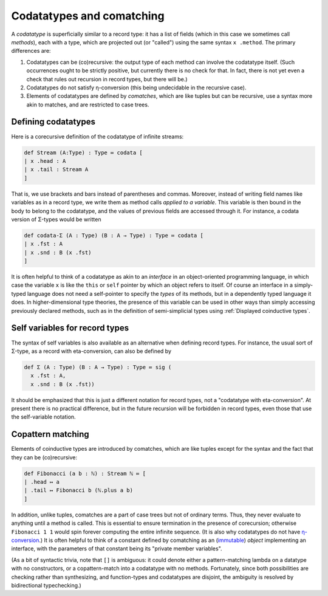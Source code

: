 Codatatypes and comatching
==========================

A *codatatype* is superficially similar to a record type: it has a list of fields (which in this case we sometimes call *methods*), each with a type, which are projected out (or "called") using the same syntax ``x .method``.  The primary differences are:

1. Codatatypes can be (co)recursive: the output type of each method can involve the codatatype itself.  (Such occurrences ought to be strictly positive, but currently there is no check for that.  In fact, there is not yet even a check that rules out recursion in record types, but there will be.)
2. Codatatypes do not satisfy η-conversion (this being undecidable in the recursive case).
3. Elements of codatatypes are defined by *comatches*, which are like tuples but can be recursive, use a syntax more akin to matches, and are restricted to case trees.


Defining codatatypes
--------------------

Here is a corecursive definition of the codatatype of infinite streams:

.. code-block:: none

   def Stream (A:Type) : Type ≔ codata [
   | x .head : A
   | x .tail : Stream A
   ]

That is, we use brackets and bars instead of parentheses and commas.  Moreover, instead of writing field names like variables as in a record type, we write them as method calls *applied to a variable*.  This variable is then bound in the body to belong to the codatatype, and the values of previous fields are accessed through it.  For instance, a codata version of Σ-types would be written

.. code-block:: none

   def codata-Σ (A : Type) (B : A → Type) : Type ≔ codata [
   | x .fst : A
   | x .snd : B (x .fst)
   ]

It is often helpful to think of a codatatype as akin to an *interface* in an object-oriented programming language, in which case the variable ``x`` is like the ``this`` or ``self`` pointer by which an object refers to itself.  Of course an interface in a simply-typed language does not need a self-pointer to specify the *types* of its methods, but in a dependently typed language it does.  In higher-dimensional type theories, the presence of this variable can be used in other ways than simply accessing previously declared methods, such as in the definition of semi-simplicial types using :ref:`Displayed coinductive types`.


Self variables for record types
-------------------------------

The syntax of self variables is also available as an alternative when defining record types.  For instance, the usual sort of Σ-type, as a record with eta-conversion, can also be defined by

.. code-block:: none

   def Σ (A : Type) (B : A → Type) : Type ≔ sig (
     x .fst : A,
     x .snd : B (x .fst))

It should be emphasized that this is just a different notation for record types, not a "codatatype with eta-conversion".  At present there is no practical difference, but in the future recursion will be forbidden in record types, even those that use the self-variable notation.


Copattern matching
------------------

Elements of coinductive types are introduced by comatches, which are like tuples except for the syntax and the fact that they can be (co)recursive:

.. code-block:: none

   def Fibonacci (a b : ℕ) : Stream ℕ ≔ [
   | .head ↦ a
   | .tail ↦ Fibonacci b (ℕ.plus a b)
   ]

In addition, unlike tuples, comatches are a part of case trees but not of ordinary terms.  Thus, they never evaluate to anything until a method is called.  This is essential to ensure termination in the presence of corecursion; otherwise ``Fibonacci 1 1`` would spin forever computing the entire infinite sequence.  (It is also why codatatypes do not have `η-conversion <http://strictlypositive.org/Ripley.pdf>`_.)  It is often helpful to think of a constant defined by comatching as an (`immutable <https://dev.realworldocaml.org/objects.html>`_) *object* implementing an interface, with the parameters of that constant being its "private member variables".

(As a bit of syntactic trivia, note that ``[]`` is ambiguous: it could denote either a pattern-matching lambda on a datatype with no constructors, or a copattern-match into a codatatype with no methods.  Fortunately, since both possibilities are checking rather than synthesizing, and function-types and codatatypes are disjoint, the ambiguity is resolved by bidirectional typechecking.)

